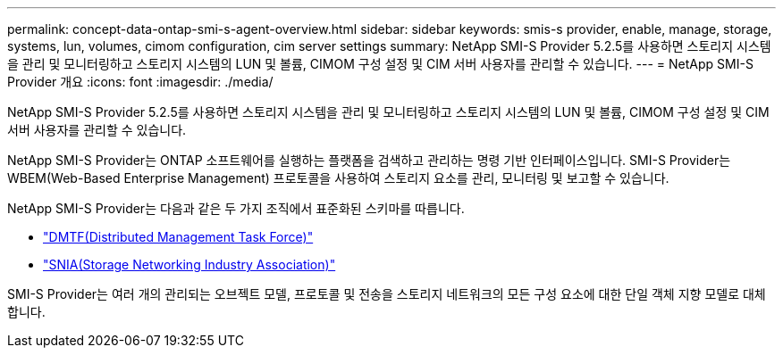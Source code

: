 ---
permalink: concept-data-ontap-smi-s-agent-overview.html 
sidebar: sidebar 
keywords: smis-s provider, enable, manage, storage, systems, lun, volumes, cimom configuration, cim server settings 
summary: NetApp SMI-S Provider 5.2.5를 사용하면 스토리지 시스템을 관리 및 모니터링하고 스토리지 시스템의 LUN 및 볼륨, CIMOM 구성 설정 및 CIM 서버 사용자를 관리할 수 있습니다. 
---
= NetApp SMI-S Provider 개요
:icons: font
:imagesdir: ./media/


[role="lead"]
NetApp SMI-S Provider 5.2.5를 사용하면 스토리지 시스템을 관리 및 모니터링하고 스토리지 시스템의 LUN 및 볼륨, CIMOM 구성 설정 및 CIM 서버 사용자를 관리할 수 있습니다.

NetApp SMI-S Provider는 ONTAP 소프트웨어를 실행하는 플랫폼을 검색하고 관리하는 명령 기반 인터페이스입니다. SMI-S Provider는 WBEM(Web-Based Enterprise Management) 프로토콜을 사용하여 스토리지 요소를 관리, 모니터링 및 보고할 수 있습니다.

NetApp SMI-S Provider는 다음과 같은 두 가지 조직에서 표준화된 스키마를 따릅니다.

* http://www.dmtf.org/home["DMTF(Distributed Management Task Force)"^]
* http://www.snia.org/home["SNIA(Storage Networking Industry Association)"^]


SMI-S Provider는 여러 개의 관리되는 오브젝트 모델, 프로토콜 및 전송을 스토리지 네트워크의 모든 구성 요소에 대한 단일 객체 지향 모델로 대체합니다.
